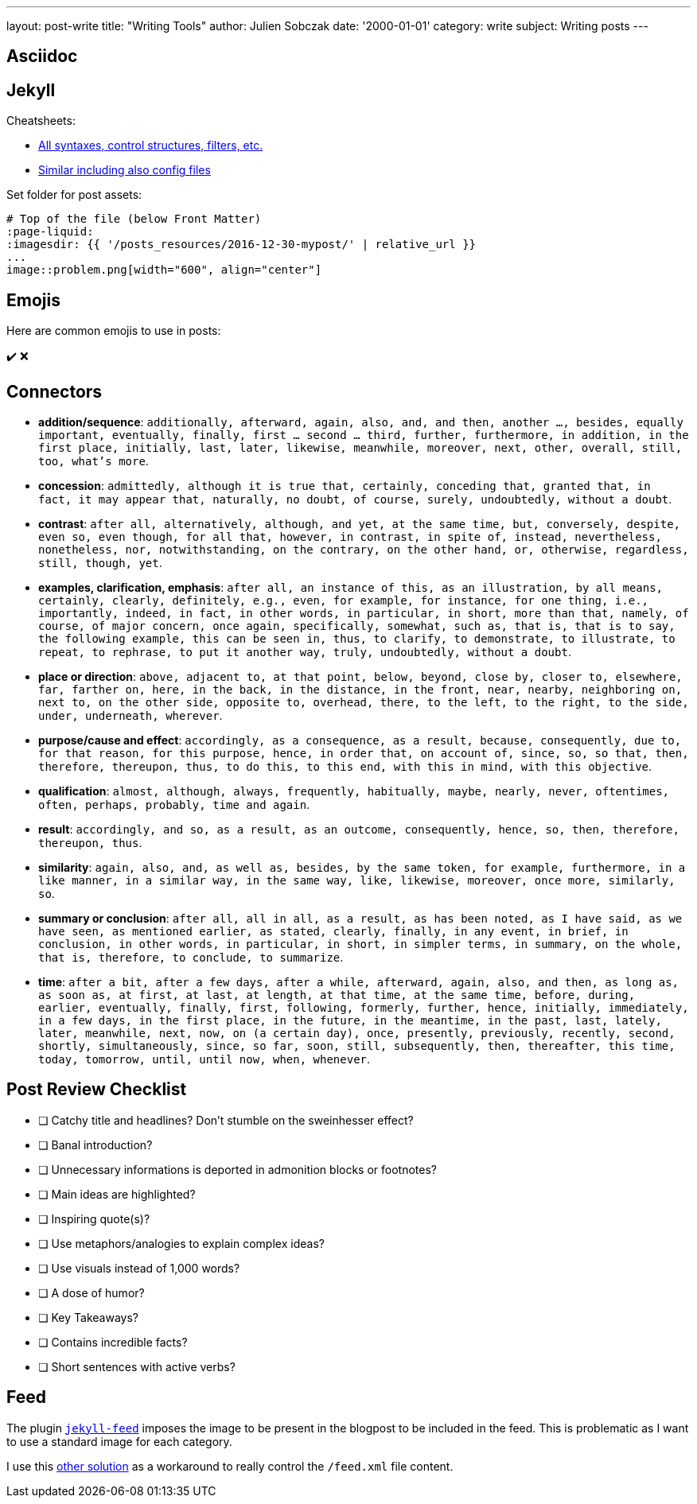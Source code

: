 ---
layout: post-write
title: "Writing Tools"
author: Julien Sobczak
date: '2000-01-01'
category: write
subject: Writing posts
---

:page-liquid:

== Asciidoc

== Jekyll

Cheatsheets:

* link:https://learn.cloudcannon.com/jekyll-cheat-sheet/[All syntaxes, control structures, filters, etc.]
* link:https://devhints.io/jekyll[Similar including also config files]

Set folder for post assets:

[source,asciidoc]
----
# Top of the file (below Front Matter)
:page-liquid:
:imagesdir: {{ '/posts_resources/2016-12-30-mypost/' | relative_url }}
...
image::problem.png[width="600", align="center"]
----

== Emojis

Here are common emojis to use in posts:

✔️ ❌

== Connectors

* **addition/sequence**: `additionally, afterward, again, also, and, and then, another ..., besides, equally important, eventually, finally, first ... second ... third, further, furthermore, in addition, in the first place, initially, last, later, likewise, meanwhile, moreover, next, other, overall, still, too, what’s more`.
* **concession**: `admittedly, although it is true that, certainly, conceding that, granted that, in fact, it may appear that, naturally, no doubt, of course, surely, undoubtedly, without a doubt`.
* **contrast**: `after all, alternatively, although, and yet, at the same time, but, conversely, despite, even so, even though, for all that, however, in contrast, in spite of, instead, nevertheless, nonetheless, nor, notwithstanding, on the contrary, on the other hand, or, otherwise, regardless, still, though, yet`.
* **examples, clarification, emphasis**: `after all, an instance of this, as an illustration, by all means, certainly, clearly, definitely, e.g., even, for example, for instance, for one thing, i.e., importantly, indeed, in fact, in other words, in particular, in short, more than that, namely, of course, of major concern, once again, specifically, somewhat, such as, that is, that is to say, the following example, this can be seen in, thus, to clarify, to demonstrate, to illustrate, to repeat, to rephrase, to put it another way, truly, undoubtedly, without a doubt`.
* **place or direction**: `above, adjacent to, at that point, below, beyond, close by, closer to, elsewhere, far, farther on, here, in the back, in the distance, in the front, near, nearby, neighboring on, next to, on the other side, opposite to, overhead, there, to the left, to the right, to the side, under, underneath, wherever`.
* **purpose/cause and effect**: `accordingly, as a consequence, as a result, because, consequently, due to, for that reason, for this purpose, hence, in order that, on account of, since, so, so that, then, therefore, thereupon, thus, to do this, to this end, with this in mind, with this objective`.
* **qualification**: `almost, although, always, frequently, habitually, maybe, nearly, never, oftentimes, often, perhaps, probably, time and again`.
* **result**: `accordingly, and so, as a result, as an outcome, consequently, hence, so, then, therefore, thereupon, thus`.
* **similarity**: `again, also, and, as well as, besides, by the same token, for example, furthermore, in a like manner, in a similar way, in the same way, like, likewise, moreover, once more, similarly, so`.
* **summary or conclusion**: `after all, all in all, as a result, as has been noted, as I have said, as we have seen, as mentioned earlier, as stated, clearly, finally, in any event, in brief, in conclusion, in other words, in particular, in short, in simpler terms, in summary, on the whole, that is, therefore, to conclude, to summarize`.
* **time**: `after a bit, after a few days, after a while, afterward, again, also, and then, as long as, as soon as, at first, at last, at length, at that time, at the same time, before, during, earlier, eventually, finally, first, following, formerly, further, hence, initially, immediately, in a few days, in the first place, in the future, in the meantime, in the past, last, lately, later, meanwhile, next, now, on (a certain day), once, presently, previously, recently, second, shortly, simultaneously, since, so far, soon, still, subsequently, then, thereafter, this time, today, tomorrow, until, until now, when, whenever`.

== Post Review Checklist

- [ ] Catchy title and headlines? Don't stumble on the sweinhesser effect?
- [ ] Banal introduction?
- [ ] Unnecessary informations is deported in admonition blocks or footnotes?
- [ ] Main ideas are highlighted?
- [ ] Inspiring quote(s)?
- [ ] Use metaphors/analogies to explain complex ideas?
- [ ] Use visuals instead of 1,000 words?
- [ ] A dose of humor?
- [ ] Key Takeaways?
- [ ] Contains incredible facts?
- [ ] Short sentences with active verbs?

== Feed

The plugin link:https://github.com/jekyll/jekyll-feed[`jekyll-feed`] imposes the image to be present in the blogpost to be included in the feed. This is problematic as I want to use a standard image for each category.

I use this link:https://markonproduct.com/coding-an-atom-feed-optimized-for-feedly[other solution] as a workaround to really control the `/feed.xml` file content.
